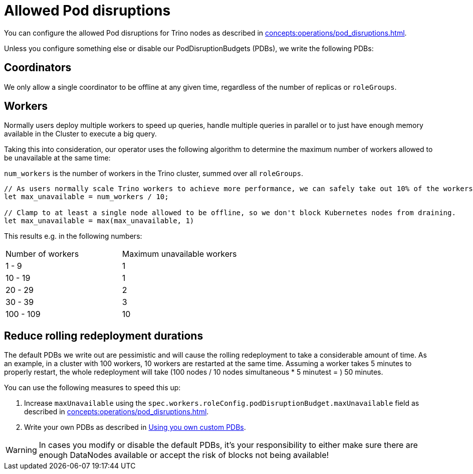 = Allowed Pod disruptions

You can configure the allowed Pod disruptions for Trino nodes as described in xref:concepts:operations/pod_disruptions.adoc[].

Unless you configure something else or disable our PodDisruptionBudgets (PDBs), we write the following PDBs:

== Coordinators
We only allow a single coordinator to be offline at any given time, regardless of the number of replicas or `roleGroups`.

== Workers
Normally users deploy multiple workers to speed up queries, handle multiple queries in parallel or to just have enough memory available in the Cluster to execute a big query.

Taking this into consideration, our operator uses the following algorithm to determine the maximum number of workers allowed to be unavailable at the same time:

`num_workers` is the number of workers in the Trino cluster, summed over all `roleGroups`.

[source,rust]
----
// As users normally scale Trino workers to achieve more performance, we can safely take out 10% of the workers.
let max_unavailable = num_workers / 10;

// Clamp to at least a single node allowed to be offline, so we don't block Kubernetes nodes from draining.
let max_unavailable = max(max_unavailable, 1)
----

This results e.g. in the following numbers:

[cols="1,1"]
|===
|Number of workers
|Maximum unavailable workers

|1 - 9
|1

|10 - 19
|1

|20 - 29
|2

|30 - 39
|3

|100 - 109
|10
|===

== Reduce rolling redeployment durations
The default PDBs we write out are pessimistic and will cause the rolling redeployment to take a considerable amount of time.
As an example, in a cluster with 100 workers, 10 workers are restarted at the same time. Assuming a worker takes 5 minutes to properly restart, the whole redeployment will take (100 nodes / 10 nodes simultaneous * 5 minutest = ) 50 minutes.

You can use the following measures to speed this up:

1. Increase `maxUnavailable` using the `spec.workers.roleConfig.podDisruptionBudget.maxUnavailable` field as described in xref:concepts:operations/pod_disruptions.adoc[].
2. Write your own PDBs as described in xref:concepts:operations/pod_disruptions.adoc#_using_you_own_custom_pdbs[Using you own custom PDBs].

WARNING: In cases you modify or disable the default PDBs, it's your responsibility to either make sure there are enough DataNodes available or accept the risk of blocks not being available!
